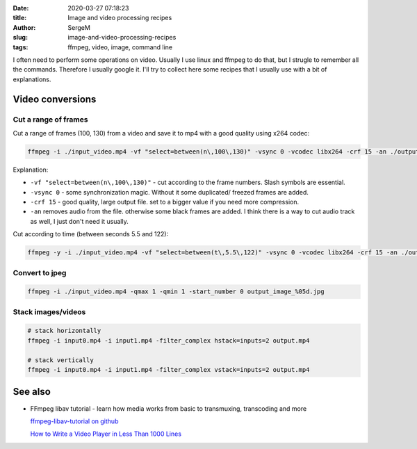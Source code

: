 :date: 2020-03-27 07:18:23

:title: Image and video processing recipes

:author: SergeM

:slug: image-and-video-processing-recipes

:tags: ffmpeg, video, image, command line


I often need to perform some operations on video. Usually I use linux and ffmpeg to do that, but I strugle to remember all the commands.
Therefore I usually google it. I'll try to collect here some recipes that I usually use with a bit of explanations.

Video conversions
==========================

Cut a range of frames
---------------------------

Cut a range of frames (100, 130) from a video and save it to mp4 with a good quality using x264 codec:

.. code-block:: sh

  ffmpeg -i ./input_video.mp4 -vf "select=between(n\,100\,130)" -vsync 0 -vcodec libx264 -crf 15 -an ./output.mp4


Explanation:

* ``-vf "select=between(n\,100\,130)"`` - cut according to the frame numbers. Slash symbols are essential.

* ``-vsync 0`` - some synchronization magic. Without it some duplicated/ freezed frames are added.

* ``-crf 15`` - good quality, large output file. set to a bigger value if you need more compression.

* ``-an`` removes audio from the file. otherwise some black frames are added. I think there is a way to cut audio track as well, I just don't need it usually.



Cut according to time (between seconds 5.5 and 122):

.. code-block:: sh

    ffmpeg -y -i ./input_video.mp4 -vf "select=between(t\,5.5\,122)" -vsync 0 -vcodec libx264 -crf 15 -an ./output.mp4



Convert to jpeg
---------------------------

.. code-block:: sh

    ffmpeg -i ./input_video.mp4 -qmax 1 -qmin 1 -start_number 0 output_image_%05d.jpg


Stack images/videos
--------------------------------------------------

.. code-block:: sh

  # stack horizontally
  ffmpeg -i input0.mp4 -i input1.mp4 -filter_complex hstack=inputs=2 output.mp4

  # stack vertically
  ffmpeg -i input0.mp4 -i input1.mp4 -filter_complex vstack=inputs=2 output.mp4





See also
==============================

* FFmpeg libav tutorial - learn how media works from basic to transmuxing, transcoding and more

  `ffmpeg-libav-tutorial  on github <https://github.com/leandromoreira/ffmpeg-libav-tutorial>`_

  `How to Write a Video Player in Less Than 1000 Lines <http://dranger.com/ffmpeg/>`_

